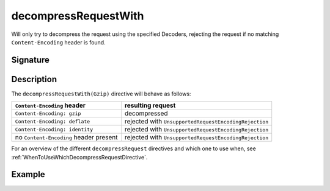.. _-decompressRequestWith-:

decompressRequestWith
=====================

Will only try to decompress the request using the specified Decoders, rejecting the request
if no matching ``Content-Encoding`` header is found.

Signature
---------

.. includecode:: /../spray-routing/src/main/scala/spray/routing/directives/EncodingDirectives.scala
   :snippet: decompressRequestWith

Description
-----------

The ``decompressRequestWith(Gzip)`` directive will behave as follows:

========================================= ========================================================
``Content-Encoding`` header                resulting request
========================================= ========================================================
``Content-Encoding: gzip``                 decompressed
``Content-Encoding: deflate``              rejected with ``UnsupportedRequestEncodingRejection``
``Content-Encoding: identity``             rejected with ``UnsupportedRequestEncodingRejection``
no ``Content-Encoding`` header present     rejected with ``UnsupportedRequestEncodingRejection``
========================================= ========================================================

For an overview of the different ``decompressRequest`` directives and which one to use when,
see :ref:`WhenToUseWhichDecompressRequestDirective`.

Example
-------

.. includecode:: /../spray-routing-tests/src/test/scala/spray/routing/EncodingDirectivesSpec.scala
   :snippet: decompressRequestWith-example
